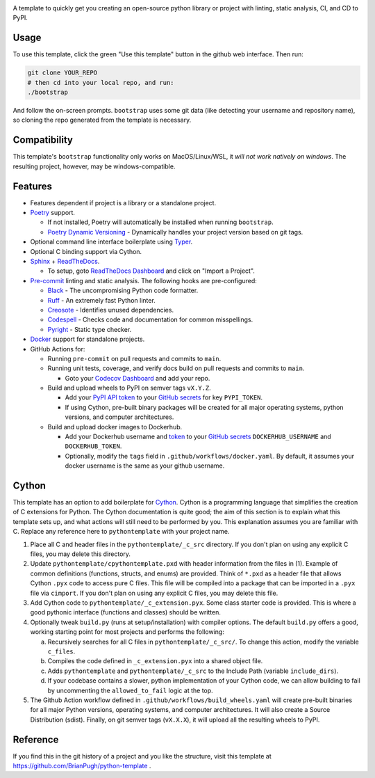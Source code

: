 |Python compat| |GHA tests|

A template to quickly get you creating an open-source python library
or project with linting, static analysis, CI, and CD to PyPI.

Usage
=====

To use this template, click the green "Use this template" button in the github web interface.
Then run:

.. code-block:: bash

   git clone YOUR_REPO
   # then cd into your local repo, and run:
   ./bootstrap

And follow the on-screen prompts. ``bootstrap`` uses some git data (like detecting your username and repository name), so cloning the repo generated from the template is necessary.

Compatibility
=============

This template's ``bootstrap`` functionality only works on MacOS/Linux/WSL, it *will not work natively on windows*.
The resulting project, however, may be windows-compatible.

Features
========

* Features dependent if project is a library or a standalone project.

* `Poetry`_ support.

  * If not installed, Poetry will automatically be installed when running ``bootstrap``.

  * `Poetry Dynamic Versioning`_ - Dynamically handles your project version based on git tags.

* Optional command line interface boilerplate using Typer_.

* Optional C binding support via Cython.

* `Sphinx`_ + `ReadTheDocs`_.

  * To setup, goto `ReadTheDocs Dashboard`_ and click on "Import a Project".

* `Pre-commit`_ linting and static analysis. The following hooks are pre-configured:

  * `Black <https://github.com/psf/black>`_ - The uncompromising Python code formatter.

  * `Ruff <https://github.com/charliermarsh/ruff>`_ - An extremely fast Python linter.

  * `Creosote <https://github.com/fredrikaverpil/creosote>`_ - Identifies unused dependencies.

  * `Codespell <https://github.com/codespell-project/codespell>`_ - Checks code and documentation for common misspellings.

  * `Pyright <https://github.com/microsoft/pyright>`_ - Static type checker.

* `Docker`_ support for standalone projects.

* GitHub Actions for:

  * Running ``pre-commit`` on pull requests and commits to ``main``.

  * Running unit tests, coverage, and verify docs build on pull requests and commits to ``main``.

    * Goto your `Codecov Dashboard`_ and add your repo.

  * Build and upload wheels to PyPI on semver tags ``vX.Y.Z``.

    * Add your `PyPI API token`_ to your `GitHub secrets`_ for key ``PYPI_TOKEN``.

    * If using Cython, pre-built binary packages will be created for all major operating systems, python versions, and computer architectures.

  * Build and upload docker images to Dockerhub.

    * Add your Dockerhub username and `token`_ to your `GitHub secrets`_
      ``DOCKERHUB_USERNAME`` and ``DOCKERHUB_TOKEN``.

    * Optionally, modify the ``tags`` field in ``.github/workflows/docker.yaml``.
      By default, it assumes your docker username is the same as your github username.


Cython
======
This template has an option to add boilerplate for Cython_.
Cython is a programming language that simplifies the creation of C extensions for Python.
The Cython documentation is quite good; the aim of this section is to explain what this
template sets up, and what actions will still need to be performed by you.
This explanation assumes you are familiar with C.
Replace any reference here to ``pythontemplate`` with your project name.

1. Place all C and header files in the ``pythontemplate/_c_src`` directory.
   If you don't plan on using any explicit C files, you may delete this directory.

2. Update ``pythontemplate/cpythontemplate.pxd`` with header information from the files in (1).
   Example of common definitions (functions, structs, and enums) are provided.
   Think of ``*.pxd`` as a header file that allows Cython ``.pyx`` code to access pure C files.
   This file will be compiled into a package that can be imported in a ``.pyx`` file via ``cimport``.
   If you don't plan on using any explicit C files, you may delete this file.

3. Add Cython code to ``pythontemplate/_c_extension.pyx``. Some class starter code is provided.
   This is where a good pythonic interface (functions and classes) should be written.

4. Optionally tweak ``build.py`` (runs at setup/installation) with compiler options.
   The default ``build.py`` offers a good, working starting point for most projects and performs the following:

   a. Recursively searches for all C files in ``pythontemplate/_c_src/``.
      To change this action, modify the variable ``c_files``.

   b. Compiles the code defined in ``_c_extension.pyx`` into a shared object file.

   c. Adds ``pythontemplate`` and ``pythontemplate/_c_src`` to the Include Path (variable ``include_dirs``).

   d. If your codebase contains a slower, python implementation of your Cython code,
      we can allow building to fail by uncommenting the ``allowed_to_fail`` logic at the top.

5. The Github Action workflow defined in ``.github/workflows/build_wheels.yaml`` will create pre-built
   binaries for all major Python versions, operating systems, and computer architectures.
   It will also create a Source Distribution (sdist).
   Finally, on git semver tags (``vX.X.X``), it will upload all the resulting wheels to PyPI.


Reference
=========
If you find this in the git history of a project and you like the structure, visit
this template at https://github.com/BrianPugh/python-template .


.. |GHA tests| image:: https://github.com/BrianPugh/python-template/workflows/tests/badge.svg
   :target: https://github.com/BrianPugh/python-template/actions?query=workflow%3Atests
   :alt: GHA Status
.. |Python compat| image:: https://img.shields.io/badge/>=python-3.8-blue.svg

.. _Codecov Dashboard: https://app.codecov.io/gh
.. _Docker: https://www.docker.com
.. _GitHub secrets: https://docs.github.com/en/actions/security-guides/encrypted-secrets
.. _Poetry: https://python-poetry.org
.. _Pre-commit: https://pre-commit.com
.. _PyPI API token: https://pypi.org/help/#apitoken
.. _ReadTheDocs Dashboard: https://readthedocs.org/dashboard/
.. _ReadTheDocs: https://readthedocs.org
.. _Sphinx: https://www.sphinx-doc.org/en/master/
.. _token: https://docs.docker.com/docker-hub/access-tokens/
.. _Cython: https://cython.readthedocs.io/en/latest/
.. _Poetry Dynamic Versioning: https://github.com/mtkennerly/poetry-dynamic-versioning
.. _Typer: https://typer.tiangolo.com
